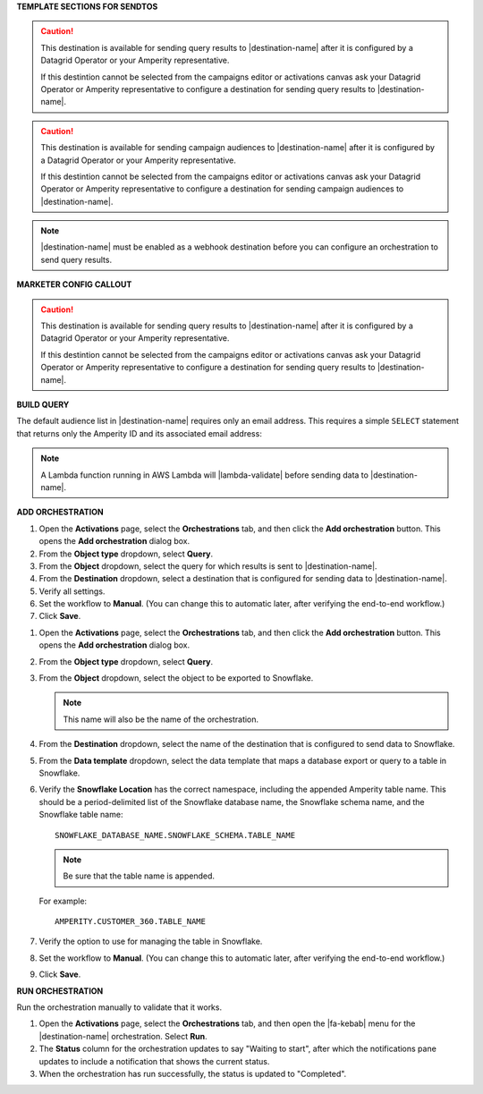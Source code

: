 .. 
.. xxxxx
..



**TEMPLATE SECTIONS FOR SENDTOS**


.. sendtos-ask-to-configure-start

.. caution:: This destination is available for sending query results to |destination-name| after it is configured by a Datagrid Operator or your Amperity representative.

   If this destintion cannot be selected from the campaigns editor or activations canvas ask your Datagrid Operator or Amperity representative to configure a destination for sending query results to |destination-name|.

.. sendtos-ask-to-configure-end


.. sendtos-ask-to-configure-campaigns-start

.. caution:: This destination is available for sending campaign audiences to |destination-name| after it is configured by a Datagrid Operator or your Amperity representative.

   If this destintion cannot be selected from the campaigns editor or activations canvas ask your Datagrid Operator or Amperity representative to configure a destination for sending campaign audiences to |destination-name|.

.. sendtos-ask-to-configure-campaigns-end



.. sendtos-ask-to-configure-webhook-start

.. note:: |destination-name| must be enabled as a webhook destination before you can configure an orchestration to send query results.

.. sendtos-ask-to-configure-webhook-end


**MARKETER CONFIG CALLOUT**

.. destination-ask-to-config-start

.. caution:: This destination is available for sending query results to |destination-name| after it is configured by a Datagrid Operator or your Amperity representative.

   If this destintion cannot be selected from the campaigns editor or activations canvas ask your Datagrid Operator or Amperity representative to configure a destination for sending query results to |destination-name|.

.. destination-ask-to-config-emd


**BUILD QUERY**

.. For any destination that defaults to just email-only.


.. sendtos-build-query-email-only-start

The default audience list in |destination-name| requires only an email address. This requires a simple ``SELECT`` statement that returns only the Amperity ID and its associated email address:

.. code-block:: sql
   :linenos:

   SELECT
     email AS email
   FROM Customer360

.. sendtos-build-query-email-only-end


.. sendtos-build-query-webhook-lambda-note-start

.. note:: A Lambda function running in AWS Lambda will |lambda-validate| before sending data to |destination-name|.

.. sendtos-build-query-webhook-lambda-note-end


**ADD ORCHESTRATION**

.. sendtos-add-orchestration-generic-start

#. Open the **Activations** page, select the **Orchestrations** tab, and then click the **Add orchestration** button. This opens the **Add orchestration** dialog box.
#. From the **Object type** dropdown, select **Query**.
#. From the **Object** dropdown, select the query for which results is sent to |destination-name|.
#. From the **Destination** dropdown, select a destination that is configured for sending data to |destination-name|.
#. Verify all settings.
#. Set the workflow to **Manual**. (You can change this to automatic later, after verifying the end-to-end workflow.)
#. Click **Save**.

.. sendtos-add-orchestration-generic-end


.. sendtos-add-orchestration-snowflake-start

#. Open the **Activations** page, select the **Orchestrations** tab, and then click the **Add orchestration** button. This opens the **Add orchestration** dialog box.
#. From the **Object type** dropdown, select **Query**.
#. From the **Object** dropdown, select the object to be exported to Snowflake.

   .. note:: This name will also be the name of the orchestration.
#. From the **Destination** dropdown, select the name of the destination that is configured to send data to Snowflake.
#. From the **Data template** dropdown, select the data template that maps a database export or query to a table in Snowflake.
#. Verify the **Snowflake Location** has the correct namespace, including the appended Amperity table name. This should be a period-delimited list of the Snowflake database name, the Snowflake schema name, and the Snowflake table name:

   ::

      SNOWFLAKE_DATABASE_NAME.SNOWFLAKE_SCHEMA.TABLE_NAME

   .. note:: Be sure that the table name is appended.

   For example:

   ::

      AMPERITY.CUSTOMER_360.TABLE_NAME

#. Verify the option to use for managing the table in Snowflake.
#. Set the workflow to **Manual**. (You can change this to automatic later, after verifying the end-to-end workflow.)
#. Click **Save**.

.. sendtos-add-orchestration-snowflake-end



**RUN ORCHESTRATION**

.. sendtos-run-orchestration-start

Run the orchestration manually to validate that it works.

.. sendtos-run-orchestration-end

.. sendtos-run-orchestration-steps-start

#. Open the **Activations** page, select the **Orchestrations** tab, and then open the |fa-kebab| menu for the |destination-name| orchestration. Select **Run**.
#. The **Status** column for the orchestration updates to say "Waiting to start", after which the notifications pane updates to include a notification that shows the current status.
#. When the orchestration has run successfully, the status is updated to "Completed".

.. sendtos-run-orchestration-steps-end